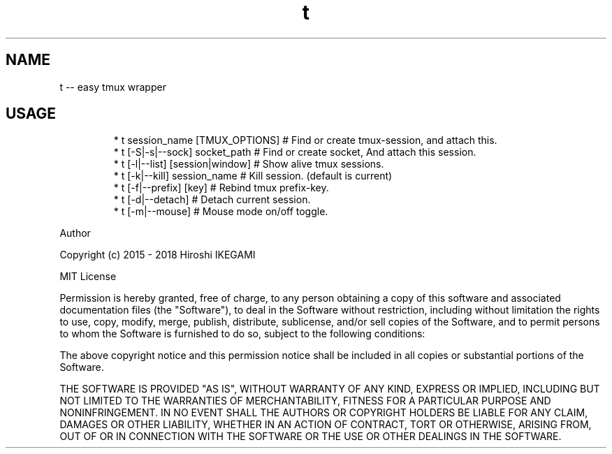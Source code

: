 .TH t
.SH NAME
.PP
t \-\- easy tmux wrapper
.SH USAGE
.PP
.RS
.nf
* t session_name [TMUX_OPTIONS]  # Find or create tmux\-session, and attach this.
* t [\-S|\-s|\-\-sock] socket_path   # Find or create socket, And attach this session.
* t [\-l|\-\-list] [session|window] # Show alive tmux sessions.
* t [\-k|\-\-kill] session_name     # Kill session. (default is current)
* t [\-f|\-\-prefix] [key]          # Rebind tmux prefix\-key.
* t [\-d|\-\-detach]                # Detach current session.
* t [\-m|\-\-mouse]                 # Mouse mode on/off toggle.
.fi
.RE
.PP
Author
.PP
Copyright (c) 2015 \- 2018 Hiroshi IKEGAMI
.PP
MIT License
.PP
Permission is hereby granted, free of charge, to any person obtaining
a copy of this software and associated documentation files (the
"Software"), to deal in the Software without restriction, including
without limitation the rights to use, copy, modify, merge, publish,
distribute, sublicense, and/or sell copies of the Software, and to
permit persons to whom the Software is furnished to do so, subject to
the following conditions:
.PP
The above copyright notice and this permission notice shall be
included in all copies or substantial portions of the Software.
.PP
THE SOFTWARE IS PROVIDED "AS IS", WITHOUT WARRANTY OF ANY KIND,
EXPRESS OR IMPLIED, INCLUDING BUT NOT LIMITED TO THE WARRANTIES OF
MERCHANTABILITY, FITNESS FOR A PARTICULAR PURPOSE AND
NONINFRINGEMENT. IN NO EVENT SHALL THE AUTHORS OR COPYRIGHT HOLDERS BE
LIABLE FOR ANY CLAIM, DAMAGES OR OTHER LIABILITY, WHETHER IN AN ACTION
OF CONTRACT, TORT OR OTHERWISE, ARISING FROM, OUT OF OR IN CONNECTION
WITH THE SOFTWARE OR THE USE OR OTHER DEALINGS IN THE SOFTWARE.
